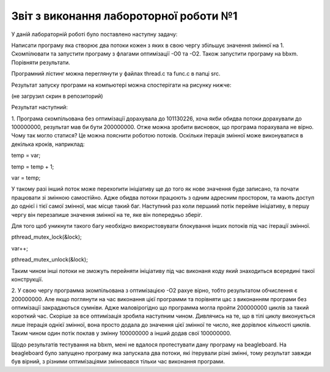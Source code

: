 Звіт з виконання лабороторної роботи №1
=============================================

У даній лабораторній роботі було поставлено наступну задачу:

Написати програму яка створює два потоки кожен з яких в свою чергу збільшує значення змінної на 1.
Скомпілювати та запустити програму з флагами оптимізації -О0 та -О2. Також запустити програму на bbxm. Порівняти результати.

Програмний лістинг можна переглянути у файлах thread.c та func.c в папці src.

Результат запуску програми на компьютері можна спостерігати на рисунку нижче:

(не загрузил скрин в репозиторий)

Результат наступний: 

1. Програма скомпільована без оптимізації дорахувала до 101130226, хоча якби обидва потоки дорахували
до 100000000, результат мав би бути 200000000. Отже можна зробити висновок, що програма порахувала не вірно. Чому так 
могло статися? Це можна пояснити роботою потоків. Оскільки ітерація змінної може виконуватися в декілька кроків, наприклад: 

temp = var;

temp = temp + 1;

var = temp;

У такому разі інший поток може перехопити ініціативу ще до того як нове значення буде записано, та почати працювати зі змінною самостійно.
Адже обидва потоки працюють з одним адресним простором, та мають доступ до однієї і тієї самої змінної, має місце такий баг. Наступний 
раз коли першиий потік перейме ініціативу, в першу чергу він перезапише значення змінної на те, яке він попередньо зберіг.

Для того щоб уникнути такого багу необхідно використовувати блокування інших потоків під час ітерації змінної.

pthread_mutex_lock(&lock);

var++;

pthread_mutex_unlock(&lock);

Таким чином інші потоки не зможуть перейняти ініціативу під час виконаня коду який знаходиться всередині такої конструкції.

2. У свою чергу программа зкомпільована з оптимізацією -О2 рахуе вірно, тобто результатом обчислення є 200000000. Але якщо поглянути на 
час виконання цієї программи та порівняти цас з виконанням програми без оптимізації закрадаються сумніви. Адже маловірогідно що программа 
могла пройти 200000000 циклів за такий короткий час. Скоріше за все оптимізація зробила наступним чином. Дивлячись на те, що в тілі циклу 
виконується лише ітерація однієї змінної, вона просто додала до значення цієї змінної те число, яке дорівлює кількості циклів. Таким чином 
один потік поклав у змінну 100000000 а інший додав свої 100000000.

Щодо результатів тестування на bbxm, мені не вдалося протестувати дану програму на beagleboard. На beagleboard було запущено програму 
яка запускала два потоки, які ітерували різні змінні, тому результат завжди був вірний, з різними оптимізаціями змінювався тільки час 
виконання програми.

